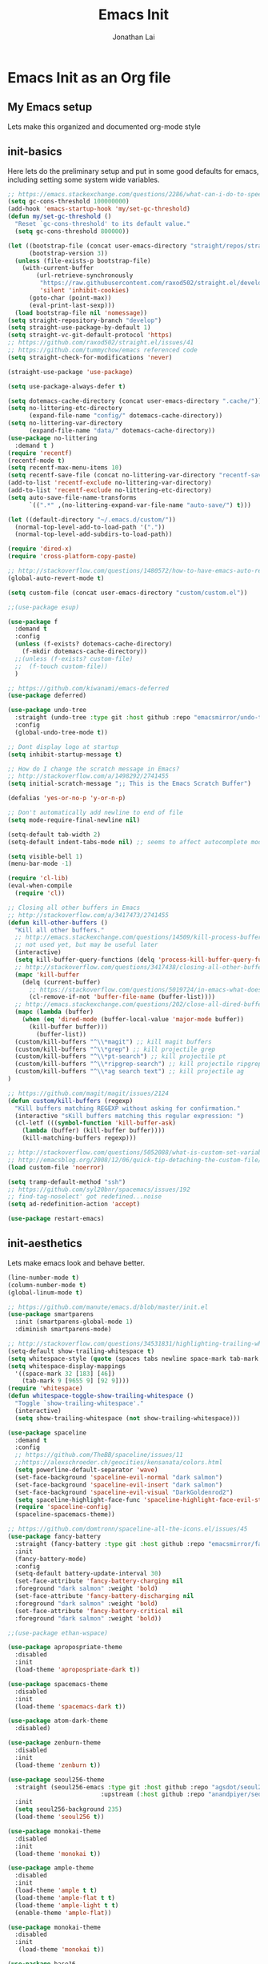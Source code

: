 #+TITLE: Emacs Init
#+AUTHOR: Jonathan Lai

* Emacs Init as an Org file

** My Emacs setup
Lets make this organized and documented org-mode style

** init-basics
Here lets do the preliminary setup and put in some good defaults for emacs, including setting some system wide variables.

#+BEGIN_SRC emacs-lisp
;; https://emacs.stackexchange.com/questions/2286/what-can-i-do-to-speed-up-my-start-up
(setq gc-cons-threshold 100000000)
(add-hook 'emacs-startup-hook 'my/set-gc-threshold)
(defun my/set-gc-threshold ()
  "Reset `gc-cons-threshold' to its default value."
  (setq gc-cons-threshold 800000))

(let ((bootstrap-file (concat user-emacs-directory "straight/repos/straight.el/bootstrap.el"))
      (bootstrap-version 3))
  (unless (file-exists-p bootstrap-file)
    (with-current-buffer
        (url-retrieve-synchronously
         "https://raw.githubusercontent.com/raxod502/straight.el/develop/install.el"
         'silent 'inhibit-cookies)
      (goto-char (point-max))
      (eval-print-last-sexp)))
  (load bootstrap-file nil 'nomessage))
(setq straight-repository-branch "develop")
(setq straight-use-package-by-default 1)
(setq straight-vc-git-default-protocol 'https)
;; https://github.com/raxod502/straight.el/issues/41
;; https://github.com/tummychow/emacs referenced code
(setq straight-check-for-modifications 'never)

(straight-use-package 'use-package)

(setq use-package-always-defer t)

(setq dotemacs-cache-directory (concat user-emacs-directory ".cache/"))
(setq no-littering-etc-directory
      (expand-file-name "config/" dotemacs-cache-directory))
(setq no-littering-var-directory
      (expand-file-name "data/" dotemacs-cache-directory))
(use-package no-littering
  :demand t )
(require 'recentf)
(recentf-mode t)
(setq recentf-max-menu-items 10)
(setq recentf-save-file (concat no-littering-var-directory "recentf-save.el"))
(add-to-list 'recentf-exclude no-littering-var-directory)
(add-to-list 'recentf-exclude no-littering-etc-directory)
(setq auto-save-file-name-transforms
      `((".*" ,(no-littering-expand-var-file-name "auto-save/") t)))

(let ((default-directory "~/.emacs.d/custom/"))
  (normal-top-level-add-to-load-path '("."))
  (normal-top-level-add-subdirs-to-load-path))

(require 'dired-x)
(require 'cross-platform-copy-paste)

;; http://stackoverflow.com/questions/1480572/how-to-have-emacs-auto-refresh-all-buffers-when-files-have-changed-on-disk
(global-auto-revert-mode t)

(setq custom-file (concat user-emacs-directory "custom/custom.el"))

;;(use-package esup)

(use-package f
  :demand t
  :config
  (unless (f-exists? dotemacs-cache-directory)
    (f-mkdir dotemacs-cache-directory))
  ;;(unless (f-exists? custom-file)
  ;;  (f-touch custom-file))
  )

;; https://github.com/kiwanami/emacs-deferred
(use-package deferred)

(use-package undo-tree
  :straight (undo-tree :type git :host github :repo "emacsmirror/undo-tree")
  :config
  (global-undo-tree-mode t))

;; Dont display logo at startup
(setq inhibit-startup-message t)

;; How do I change the scratch message in Emacs?
;; http://stackoverflow.com/a/1498292/2741455
(setq initial-scratch-message ";; This is the Emacs Scratch Buffer")

(defalias 'yes-or-no-p 'y-or-n-p)

;; Don't automatically add newline to end of file
(setq mode-require-final-newline nil)

(setq-default tab-width 2)
(setq-default indent-tabs-mode nil) ;; seems to affect autocomplete modes

(setq visible-bell 1)
(menu-bar-mode -1)

(require 'cl-lib)
(eval-when-compile
  (require 'cl))

;; Closing all other buffers in Emacs
;; http://stackoverflow.com/a/3417473/2741455
(defun kill-other-buffers ()
  "Kill all other buffers."
  ;; http://emacs.stackexchange.com/questions/14509/kill-process-buffer-without-confirmation
  ;; not used yet, but may be useful later
  (interactive)
  (setq kill-buffer-query-functions (delq 'process-kill-buffer-query-function kill-buffer-query-functions))
  ;; http://stackoverflow.com/questions/3417438/closing-all-other-buffers-in-emacs
  (mapc 'kill-buffer
    (delq (current-buffer)
      ;; https://stackoverflow.com/questions/5019724/in-emacs-what-does-this-error-mean-warning-cl-package-required-at-runtime
      (cl-remove-if-not 'buffer-file-name (buffer-list))))
  ;; http://emacs.stackexchange.com/questions/202/close-all-dired-buffers
  (mapc (lambda (buffer)
    (when (eq 'dired-mode (buffer-local-value 'major-mode buffer))
      (kill-buffer buffer)))
        (buffer-list))
  (custom/kill-buffers "^\\*magit") ;; kill magit buffers
  (custom/kill-buffers "^\\*grep") ;; kill projectile grep
  (custom/kill-buffers "^\\*pt-search") ;; kill projectile pt
  (custom/kill-buffers "^\\*ripgrep-search") ;; kill projectile ripgrep
  (custom/kill-buffers "^\\*ag search text") ;; kill projectile ag
)

;; https://github.com/magit/magit/issues/2124
(defun custom/kill-buffers (regexp)
  "Kill buffers matching REGEXP without asking for confirmation."
  (interactive "sKill buffers matching this regular expression: ")
  (cl-letf (((symbol-function 'kill-buffer-ask)
    (lambda (buffer) (kill-buffer buffer))))
    (kill-matching-buffers regexp)))

;; http://stackoverflow.com/questions/5052088/what-is-custom-set-variables-and-faces-in-my-emacs
;; http://emacsblog.org/2008/12/06/quick-tip-detaching-the-custom-file/
(load custom-file 'noerror)

(setq tramp-default-method "ssh")
;; https://github.com/syl20bnr/spacemacs/issues/192
;; find-tag-noselect' got redefined...noise
(setq ad-redefinition-action 'accept)

(use-package restart-emacs)

#+END_SRC

** init-aesthetics
Lets make emacs look and behave better.

#+BEGIN_SRC emacs-lisp
(line-number-mode t)
(column-number-mode t)
(global-linum-mode t)

;; https://github.com/manute/emacs.d/blob/master/init.el
(use-package smartparens
  :init (smartparens-global-mode 1)
  :diminish smartparens-mode)

;; http://stackoverflow.com/questions/34531831/highlighting-trailing-whitespace-in-emacs-without-changing-character
(setq-default show-trailing-whitespace t)
(setq whitespace-style (quote (spaces tabs newline space-mark tab-mark newline-mark)))
(setq whitespace-display-mappings
  '((space-mark 32 [183] [46])
    (tab-mark 9 [9655 9] [92 9])))
(require 'whitespace)
(defun whitespace-toggle-show-trailing-whitespace ()
  "Toggle `show-trailing-whitespace'."
  (interactive)
  (setq show-trailing-whitespace (not show-trailing-whitespace)))

(use-package spaceline
  :demand t
  :config
  ;; https://github.com/TheBB/spaceline/issues/11
  ;;https://alexschroeder.ch/geocities/kensanata/colors.html
  (setq powerline-default-separator 'wave)
  (set-face-background 'spaceline-evil-normal "dark salmon")
  (set-face-background 'spaceline-evil-insert "dark salmon")
  (set-face-background 'spaceline-evil-visual "DarkGoldenrod2")
  (setq spaceline-highlight-face-func 'spaceline-highlight-face-evil-state)
  (require 'spaceline-config)
  (spaceline-spacemacs-theme))

;; https://github.com/domtronn/spaceline-all-the-icons.el/issues/45
(use-package fancy-battery
  :straight (fancy-battery :type git :host github :repo "emacsmirror/fancy-battery")
  :init
  (fancy-battery-mode)
  :config
  (setq-default battery-update-interval 30)
  (set-face-attribute 'fancy-battery-charging nil
  :foreground "dark salmon" :weight 'bold)
  (set-face-attribute 'fancy-battery-discharging nil
  :foreground "dark salmon" :weight 'bold)
  (set-face-attribute 'fancy-battery-critical nil
  :foreground "dark salmon" :weight 'bold))

;;(use-package ethan-wspace)

(use-package apropospriate-theme
  :disabled
  :init
  (load-theme 'apropospriate-dark t))

(use-package spacemacs-theme
  :disabled
  :init
  (load-theme 'spacemacs-dark t))

(use-package atom-dark-theme
  :disabled)

(use-package zenburn-theme
  :disabled
  :init
  (load-theme 'zenburn t))

(use-package seoul256-theme
  :straight (seoul256-emacs :type git :host github :repo "agsdot/seoul256-emacs"
                          :upstream (:host github :repo "anandpiyer/seoul256-emacs"))
  :init
  (setq seoul256-background 235)
  (load-theme 'seoul256 t))

(use-package monokai-theme
  :disabled
  :init
  (load-theme 'monokai t))

(use-package ample-theme
  :disabled
  :init
  (load-theme 'ample t t)
  (load-theme 'ample-flat t t)
  (load-theme 'ample-light t t)
  (enable-theme 'ample-flat))

(use-package monokai-theme
  :disabled
  :init
   (load-theme 'monokai t))

(use-package base16
  :disabled
  :init
  (load-theme 'base16-eighties t))

#+END_SRC

** init-navigation
Gotta navigate around emacs more efficiently, and this is how.

#+BEGIN_SRC emacs-lisp
(use-package general
  :demand t
  :config
  ;; https://github.com/auwsmit/emacsconfig/blob/03236e22b1a2b16b2423ead503591a4302b8f7bd/
  ;; config.org#compatibility-with-other-modes
  (general-define-key
   :keymaps 'ivy-minibuffer-map
   "C-j" 'ivy-next-line
   "C-k" 'ivy-previous-line
   "C-n" 'ivy-next-history-element
   "C-p" 'ivy-previous-history-element
   "<C-return>" 'ivy-immediate-done
   "C-l" 'ivy-immediate-done
   "C-w" 'ivy-backward-kill-word)

  (general-define-key
    :states '(normal motion emacs)
    :prefix ","
    "/"  'evilnc-comment-or-uncomment-lines
    "f"  'my-search-util
    "nd" 'dired-sidebar-toggle-sidebar
    "nf" 'neotree-find
    "nt" 'neotree-toggle)

  (general-define-key
    :states '(normal motion emacs)
    :prefix "<SPC>"
    "aj"     'ace-jump-mode
    "av"     'avy-goto-char
    "b"      'ivy-switch-buffer
    "e"      'eval-region
    "fs"     'evil-write
    "j"      'prettier
    "l"      'linum-relative-toggle
    "k"      'kill-other-buffers
    "pp"     'projectile-find-file
    "pf"     'counsel-fzf
    "r"      'counsel-recentf

    "qa"     'evil-quit-all
    "qs"     'evil-save-and-close
    "qq"     'evil-quit

    "wa"     'evil-write-all
    "ww"     'evil-write
    "wq"     'evil-save-and-close

    "<down>" 'drag-stuff-down
    "<up>"   'drag-stuff-up
    "TAB"    'org-cycle
    ";"      'counsel-M-x
    "/"      'evilnc-comment-or-uncomment-lines
    ))

;; http://emacs.stackexchange.com/questions/17710/use-package-with-config-to-set-variables
(use-package smex :demand t)

(use-package swiper)
(use-package counsel)
(use-package ivy
  :config
  (ivy-mode 1)
  ;; https://github.com/abo-abo/swiper/issues/164
  (define-key
    ivy-switch-buffer-map
    (kbd "C-e")
    (lambda ()
      (interactive)
      (ivy-set-action 'kill-buffer)
      (ivy-done)))
  (global-set-key (kbd "M-x") 'counsel-M-x) ;; when in Emacs keybindings
  (setq ivy-height 14) ;; number of result lines to display
  ;; (setq ivy-initial-inputs-alist nil) ;; no regexp by default
  (setq ivy-re-builders-alist
    '((t . ivy--regex-fuzzy))))

;; https://github.com/krobertson/emacs.d/blob/master/packages.el
(use-package projectile
  :config
  (projectile-mode 1)
  ;;https://github.com/lunaryorn/.emacs.d/blob/master/init.el
  ;;(validate-setq projectile-completion-system 'ivy
  ;;  projectile-find-dir-includes-top-level t)
  (setq projectile-completion-system 'ivy)
  :init
  (setq projectile-require-project-root nil))

(use-package fzf)

(use-package counsel-projectile
  :config
  (counsel-projectile-on))

(use-package dired-sidebar)
(use-package dired-subtree
  :config
  (setq dired-subtree-line-prefix "_ ")
  (setq dired-subtree-use-backgrounds nil))
(use-package ace-window)

(use-package neotree
  :demand t
  :config
  (setq-default neo-show-hidden-files t)
  ;; from https://github.com/kaushalmodi/.emacs.d/blob/master/setup-files/setup-neotree.el
  (setq neo-theme 'nerd) ; 'classic, 'nerd, 'ascii, 'arrow
  (setq neo-vc-integration '(face char))
  ;; Patch to fix vc integration
  (defun neo-vc-for-node (node)
    (let* ((backend (vc-backend node))
           (vc-state (when backend (vc-state node backend))))
      ;; (message "%s %s %s" node backend vc-state)
      (cons (cdr (assoc vc-state neo-vc-state-char-alist))
            (cl-case vc-state
              (up-to-date       neo-vc-up-to-date-face)
              (edited           neo-vc-edited-face)
              (needs-update     neo-vc-needs-update-face)
              (needs-merge      neo-vc-needs-merge-face)
              (unlocked-changes neo-vc-unlocked-changes-face)
              (added            neo-vc-added-face)
              (removed          neo-vc-removed-face)
              (conflict         neo-vc-conflict-face)
              (missing          neo-vc-missing-face)
              (ignored          neo-vc-ignored-face)
              (unregistered     neo-vc-unregistered-face)
              (user             neo-vc-user-face)
              (t                neo-vc-default-face)))))
  ;; from https://github.com/kaushalmodi/.emacs.d/blob/master/setup-files/setup-neotree.el

  ;; from https://github.com/andrewmcveigh/emacs.d
  ;; get keybindings to work better in neotree with evil
  (defun neotree-copy-file ()
    (interactive)
    (let* ((current-path (neo-buffer--get-filename-current-line))
           (msg (format "Copy [%s] to: "
                        (neo-path--file-short-name current-path)))
           (to-path (read-file-name msg (file-name-directory current-path))))
      (dired-copy-file current-path to-path t))
    (neo-buffer--refresh t))
  )

;;(use-package dashboard
;;  :demand t
;;  :config
;;  (setq show-trailing-whitespace nil)
;;  (dashboard-setup-startup-hook)
;;  (setq dashboard-items '((recents  . 15)
;;                          (projects . 5))))

(use-package ace-jump-mode)
(use-package avy)

(require 'saveplace)
(setq-default save-place t)
(setq save-place-forget-unreadable-files nil)
;; Try to make emacsclient play nice with saveplace
;; http://www.emacswiki.org/emacs/EmacsClient#toc35
(setq server-visit-hook (quote (save-place-find-file-hook)))
#+END_SRC

** init-evil
Lets add the awesome vim/modal editing keybindings. So much more fluid to edit with than emacs own.

#+BEGIN_SRC emacs-lisp
(use-package goto-chg)
;; evil mode setup ;;
(setq evil-want-C-w-in-emacs-state t)
(setq evil-default-cursor t)
(use-package evil
  :demand t
  :config
  (evil-mode 1)
  ;; https://stackoverflow.com/questions/14302171/ctrl-u-in-emacs-when-using-evil-key-bindings
  (define-key evil-normal-state-map (kbd "C-u") 'evil-scroll-up)
  (define-key evil-visual-state-map (kbd "C-u") 'evil-scroll-up)
  (define-key evil-normal-state-map ";" 'evil-ex)
  (define-key evil-normal-state-map ":" 'counsel-M-x)

  ;; for use in counsel-M-x / smex
  (defalias 'w 'evil-write)
  (defalias 'wq 'evil-save-and-close)
  (defalias 'wq! 'evil-save-and-close)
  (defalias 'q 'evil-quit)
  (defalias 'q! 'evil-quit)
  (defalias 'gst 'magit-status)
  (defalias 'st 'magit-status)

  ;;(evil-set-initial-state 'magit-status-mode 'emacs)
  ;;(evil-set-initial-state 'magit-log-edit-mode 'emacs)
  ;;(evil-set-initial-state 'dashboard-mode 'emacs)

  (define-key evil-normal-state-map (kbd "C-<down>") 'drag-stuff-down)
  (define-key evil-normal-state-map (kbd "C-<up>") 'drag-stuff-up)

  (define-key evil-motion-state-map "j" 'evil-next-visual-line)
  (define-key evil-motion-state-map "k" 'evil-previous-visual-line)

  ;; https://stackoverflow.com/questions/20882935/how-to-move-between-visual-lines-and-move-past-newline-in-evil-mode
  ;; Make horizontal movement cross lines
  (setq-default evil-cross-lines t)

  (define-key evil-normal-state-map (kbd "C-w ]") 'evil-window-rotate-downwards)
  (define-key evil-normal-state-map (kbd "C-w [") 'evil-window-rotate-upwards)

  (define-key evil-normal-state-map (kbd "C-h")   'evil-window-left)
  (define-key evil-normal-state-map (kbd "C-j")   'evil-window-down)
  (define-key evil-normal-state-map (kbd "C-k")   'evil-window-up)
  (define-key evil-normal-state-map (kbd "C-l")   'evil-window-right)

  (evil-ex-define-cmd "Q"  'evil-quit)
  (evil-ex-define-cmd "Qa" 'evil-quit-all)
  (evil-ex-define-cmd "QA" 'evil-quit-all)

  ;; setup extra keybindings ;;
  ;; Bind DEL and = keys to scrolling up and down
  ;; https://stackoverflow.com/questions/8483182/evil-mode-best-practice
  (define-key evil-normal-state-map (kbd "DEL") (lambda ()
    (interactive)
    (previous-line 10)
    (evil-scroll-line-up 10)))

  (define-key evil-normal-state-map (kbd "=") (lambda ()
    (interactive)
    (next-line 10)
    (evil-scroll-line-down 10)))

  (define-minor-mode neotree-evil
    "Use NERDTree bindings on neotree."
    :lighter " NT"
    :keymap (progn
              (evil-make-overriding-map neotree-mode-map 'normal t)
              (evil-define-key 'normal neotree-mode-map
                "C" 'neotree-change-root
                "U" 'neotree-select-up-node
                "r" 'neotree-refresh
                "o" 'neotree-enter
                (kbd "<return>") 'neotree-enter
                "i" 'neotree-enter-horizontal-split
                "s" 'neotree-enter-vertical-split
                "n" 'evil-search-next
                "N" 'evil-search-previous
                "ma" 'neotree-create-node
                "mc" 'neotree-copy-file
                "md" 'neotree-delete-node
                "mm" 'neotree-rename-node
                "gg" 'evil-goto-first-line)
              neotree-mode-map)))
;;(use-package evil-collection
;;  :recipe (evil-collection :type git :host github :repo "jojojames/evil-collection")
;;  ;;:ensure nil
;;  ;;:after evil
;;  :config
;;  (evil-collection-init))

(use-package evil-escape
  :config
  (evil-escape-mode)
  (setq-default evil-escape-key-sequence "kj"))

(use-package evil-matchit
  :config
  (global-evil-matchit-mode 1))

(use-package evil-surround
  :config
  (global-evil-surround-mode 1))

(use-package evil-visualstar
  :config
  (global-evil-visualstar-mode))

(use-package evil-numbers
  :config
  (define-key evil-normal-state-map (kbd "C-<right>") 'evil-numbers/inc-at-pt)
  (define-key evil-normal-state-map (kbd "C-<left>") 'evil-numbers/dec-at-pt))

;; https://github.com/skeeto/.emacs.d/blob/master/init.el
(use-package evil-smartparens
  :init
  (add-hook 'smartparens-enabled-hook #'evil-smartparens-mode))

(use-package evil-expat
  :straight (evil-expat :type git :host github :repo "edkolev/evil-expat")
  :defer 1)

#+END_SRC

** init-coding
Here we're going to make emacs a great coding environment.

#+BEGIN_SRC emacs-lisp
;; enable seeing of git diffs
;; got git-gutter working properly with use-package
;; https://github.com/hlissner/emacs.d/blob/master/init/init-git.el
(use-package git-gutter
  :demand t
  :diminish git-gutter-mode
  :config
  (global-git-gutter-mode 1))

(use-package git-timemachine)

(use-package magit
  :config
  ;; http://whattheemacsd.com/setup-magit.el-01.html
  ;; http://www.lunaryorn.com/posts/fullscreen-magit-status.html
  (magit-auto-revert-mode 0) ;; magit auto revert mode seemed to take some time on startup
  (defadvice magit-status (around magit-fullscreen activate)
    (window-configuration-to-register :magit-fullscreen)
    ad-do-it
    (delete-other-windows))
  (defun magit-quit-session ()
    "Restores the previous window configuration and kills the magit buffer"
    (interactive)
    (kill-buffer)
    (jump-to-register :magit-fullscreen)))
(use-package magit-rockstar)
(use-package evil-magit
  :after magit
  ;; http://cachestocaches.com/2016/12/vim-within-emacs-anecdotal-guide/
  ;; https://github.com/gjstein/emacs.d/blob/cb126260d30246dc832d6e456b06676f517b35b0/config/init-40-coding-gen.el#L90-L111
  :config
  ;; Default commit editor opening in insert mode
  (add-hook 'with-editor-mode-hook 'evil-insert-state)
  ;; (evil-define-key 'normal with-editor-mode-map
  ;;   (kbd "RET") 'with-editor-finish
  ;;   [escape] 'with-editor-cancel)
  ;; (evil-define-key 'normal git-rebase-mode-map
  ;;   "l" 'git-rebase-show-commit)
  )

(use-package evil-nerd-commenter
  :commands (evilnc-comment-or-uncomment-lines)
  :config
  (evilnc-default-hotkeys))

(use-package editorconfig
  :config
  (editorconfig-mode 1))

(use-package php-mode
  :config
  (add-to-list 'auto-mode-alist '("\\.php?\\'" . php-mode))
  ;; for drupal file editing
  (add-to-list 'auto-mode-alist '("\\.inc?\\'" . php-mode))
  (add-to-list 'auto-mode-alist '("\\.module?\\'" . php-mode)))

(use-package web-mode
  :config
  ;; (add-to-list 'auto-mode-alist '("\\.jsx?\\'" . web-mode))
  (add-to-list 'auto-mode-alist '("\\.html?\\'" . web-mode))
  (add-to-list 'auto-mode-alist '("\\.gsp?\\'" . web-mode)))

;; https://github.com/yasuyk/web-beautify
;; js-beautify installed by typing: npm -g install js-beautify
;; beautify js AND html AND css
(when (executable-find "js-beautify")
  (use-package web-beautify))

;; https://github.com/redguardtoo/emacs.d/blob/master/lisp/init-javascript.el
;; this setup seems to make *.js files always load in js2-mode, previous way had some issues
(use-package js2-mode)
(setq auto-mode-alist (cons '("\\.js?\\'" . js2-mode) auto-mode-alist))
(setq auto-mode-alist (cons '("\\.jsx?\\'" . js2-mode) auto-mode-alist))
(setq auto-mode-alist (cons '("\\.json?\\'" . js2-mode) auto-mode-alist))

;;http://stackoverflow.com/questions/28017629/how-do-i-set-indent-to-2-spaces-in-js2-mode
(add-hook 'js2-mode-hook
  (lambda () (setq js2-basic-offset 2)))

;; prettier installed by typing: npm -g install prettier
(when (executable-find "prettier")
  (use-package prettier-js)
  (setq prettier-js-width-mode nil)
  (setq prettier-js-args '("--single-quote" "--bracket-spacing"))
  (add-hook 'js-mode-hook 'prettier-js-mode)
  (add-hook 'js2-mode-hook 'prettier-js-mode)
  ;; https://superuser.com/questions/684352/add-keybinding-to-js-mode-javascript-mode-in-emacs
  ;; js-mode loads js.el file, so eval-after-load 'js to bind to js-mode-map
  (eval-after-load 'js
    '(define-key js-mode-map (kbd "C-c j") 'prettier-js))
  (eval-after-load 'js2-mode
    '(define-key js2-mode-map (kbd "C-c j") 'prettier-js)))

(use-package pug-mode
  :config
  (add-to-list 'auto-mode-alist '("\\.jade?\\'" . pug-mode))
  (add-to-list 'auto-mode-alist '("\\.pug?\\'" . pug-mode)))

;; https://github.com/jcf/emacs.d/blob/master/init-languages.org
(require 'css-mode)
(setq css-indent-offset 2)

(use-package rainbow-mode
  :init
  (dolist (hook '(css-mode-hook html-mode-hook))
    (add-hook hook 'rainbow-mode)))

(use-package groovy-mode
  :config
  (autoload 'groovy-mode "groovy-mode" "Major mode for editing Groovy code." t)
  (add-to-list 'auto-mode-alist '("\.groovy$" . groovy-mode))
  (add-to-list 'auto-mode-alist '("\.gradle$" . groovy-mode))
  (add-to-list 'interpreter-mode-alist '("groovy" . groovy-mode)))

(use-package go-mode
  :config
  (autoload 'go-mode "go-mode" "Major mode for editing Go code." t)
  (add-to-list 'auto-mode-alist '("\\.go?\\'" . go-mode)))

(use-package lua-mode
  :config
  (add-to-list 'auto-mode-alist '("\\.lua?\\'" . lua-mode)))

(use-package vimrc-mode
  :config
  (add-to-list 'auto-mode-alist '(".vim\\(rc\\)?$" . vimrc-mode)))

(use-package drag-stuff
  :config
  (drag-stuff-global-mode t))

;; http://stackoverflow.com/a/15310340/2741455
;; How to set defcustom variable
(use-package linum-relative
  :config
  (setq linum-relative-format "%3s ")
  (setq linum-relative-current-symbol ""))

(use-package ripgrep)            ;; https://github.com/nlamirault/ripgrep.el
(use-package projectile-ripgrep) ;; https://github.com/nlamirault/ripgrep.el
(use-package pt)                 ;; https://github.com/bling/pt.el
(use-package ag)                 ;; https://github.com/Wilfred/ag.el
;;(use-package rg)                 ;; https://github.com/dajva/rg.el

(cond ((executable-find "rg")
        (defalias 'my-search-util 'projectile-ripgrep))  ;; Have heard good things about this Rust based search utility
      ((executable-find "pt")
        (defalias 'my-search-util 'projectile-pt))  ;; seems pretty fast (faster than ag? maybe...dunno), but it's written in Go!
      ((executable-find "ag")
        (defalias 'my-search-util 'projectile-ag))  ;; on the website, it said faster than ack
      ((executable-find "grep")
        (defalias 'my-search-util 'projectile-grep)))

;; https://www.reddit.com/r/emacs/comments/6ddr7p/snippet_search_cheatsh_using_ivy/
(defun ejmr-search-cheat-sh ()
  "Search `http://cheat.sh/' for help on commands and code."
  (interactive)
  (ivy-read "Command or Topic: "
      (process-lines "curl" "--silent" "http://cheat.sh/:list?T&q")
      :require-match t
      :sort t
      :history 'ejmr-search-cheat-sh
      :action (lambda (input)
        (browse-url (concat "http://cheat.sh/" input "?T&q")))
      :caller 'ejmr-search-cheat-sh))
#+END_SRC
** init-last-minute-touches
Here are some last minute touches.
#+BEGIN_SRC emacs-lisp

#+END_SRC
